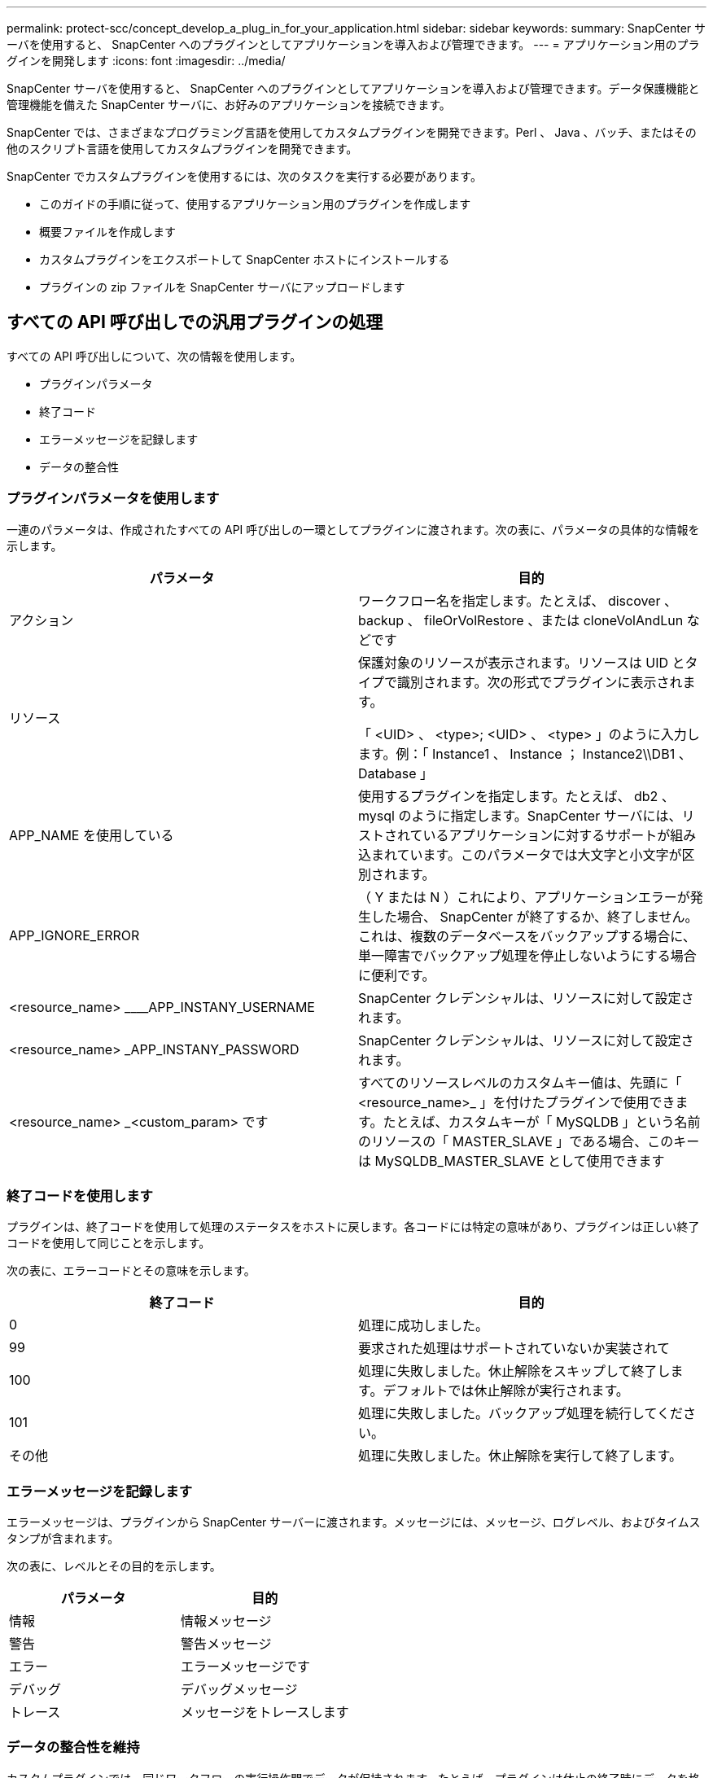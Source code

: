 ---
permalink: protect-scc/concept_develop_a_plug_in_for_your_application.html 
sidebar: sidebar 
keywords:  
summary: SnapCenter サーバを使用すると、 SnapCenter へのプラグインとしてアプリケーションを導入および管理できます。 
---
= アプリケーション用のプラグインを開発します
:icons: font
:imagesdir: ../media/


[role="lead"]
SnapCenter サーバを使用すると、 SnapCenter へのプラグインとしてアプリケーションを導入および管理できます。データ保護機能と管理機能を備えた SnapCenter サーバに、お好みのアプリケーションを接続できます。

SnapCenter では、さまざまなプログラミング言語を使用してカスタムプラグインを開発できます。Perl 、 Java 、バッチ、またはその他のスクリプト言語を使用してカスタムプラグインを開発できます。

SnapCenter でカスタムプラグインを使用するには、次のタスクを実行する必要があります。

* このガイドの手順に従って、使用するアプリケーション用のプラグインを作成します
* 概要ファイルを作成します
* カスタムプラグインをエクスポートして SnapCenter ホストにインストールする
* プラグインの zip ファイルを SnapCenter サーバにアップロードします




== すべての API 呼び出しでの汎用プラグインの処理

[role="lead"]
すべての API 呼び出しについて、次の情報を使用します。

* プラグインパラメータ
* 終了コード
* エラーメッセージを記録します
* データの整合性




=== プラグインパラメータを使用します

一連のパラメータは、作成されたすべての API 呼び出しの一環としてプラグインに渡されます。次の表に、パラメータの具体的な情報を示します。

|===
| パラメータ | 目的 


 a| 
アクション
 a| 
ワークフロー名を指定します。たとえば、 discover 、 backup 、 fileOrVolRestore 、または cloneVolAndLun などです



 a| 
リソース
 a| 
保護対象のリソースが表示されます。リソースは UID とタイプで識別されます。次の形式でプラグインに表示されます。

「 <UID> 、 <type>; <UID> 、 <type> 」のように入力します。例：「 Instance1 、 Instance ； Instance2\\DB1 、 Database 」



 a| 
APP_NAME を使用している
 a| 
使用するプラグインを指定します。たとえば、 db2 、 mysql のように指定します。SnapCenter サーバには、リストされているアプリケーションに対するサポートが組み込まれています。このパラメータでは大文字と小文字が区別されます。



 a| 
APP_IGNORE_ERROR
 a| 
（ Y または N ）これにより、アプリケーションエラーが発生した場合、 SnapCenter が終了するか、終了しません。これは、複数のデータベースをバックアップする場合に、単一障害でバックアップ処理を停止しないようにする場合に便利です。



 a| 
<resource_name> ____APP_INSTANY_USERNAME
 a| 
SnapCenter クレデンシャルは、リソースに対して設定されます。



 a| 
<resource_name> _APP_INSTANY_PASSWORD
 a| 
SnapCenter クレデンシャルは、リソースに対して設定されます。



 a| 
<resource_name> _<custom_param> です
 a| 
すべてのリソースレベルのカスタムキー値は、先頭に「 <resource_name>_ 」を付けたプラグインで使用できます。たとえば、カスタムキーが「 MySQLDB 」という名前のリソースの「 MASTER_SLAVE 」である場合、このキーは MySQLDB_MASTER_SLAVE として使用できます

|===


=== 終了コードを使用します

プラグインは、終了コードを使用して処理のステータスをホストに戻します。各コードには特定の意味があり、プラグインは正しい終了コードを使用して同じことを示します。

次の表に、エラーコードとその意味を示します。

|===
| 終了コード | 目的 


 a| 
0
 a| 
処理に成功しました。



 a| 
99
 a| 
要求された処理はサポートされていないか実装されて



 a| 
100
 a| 
処理に失敗しました。休止解除をスキップして終了します。デフォルトでは休止解除が実行されます。



 a| 
101
 a| 
処理に失敗しました。バックアップ処理を続行してください。



 a| 
その他
 a| 
処理に失敗しました。休止解除を実行して終了します。

|===


=== エラーメッセージを記録します

エラーメッセージは、プラグインから SnapCenter サーバーに渡されます。メッセージには、メッセージ、ログレベル、およびタイムスタンプが含まれます。

次の表に、レベルとその目的を示します。

|===
| パラメータ | 目的 


 a| 
情報
 a| 
情報メッセージ



 a| 
警告
 a| 
警告メッセージ



 a| 
エラー
 a| 
エラーメッセージです



 a| 
デバッグ
 a| 
デバッグメッセージ



 a| 
トレース
 a| 
メッセージをトレースします

|===


=== データの整合性を維持

カスタムプラグインでは、同じワークフローの実行操作間でデータが保持されます。たとえば、プラグインは休止の終了時にデータを格納でき、休止解除処理に使用できます。

保持するデータはプラグインによって Result オブジェクトの一部として設定されます。具体的な形式で記述され、プラグイン開発の各形式で詳しく説明されています。

